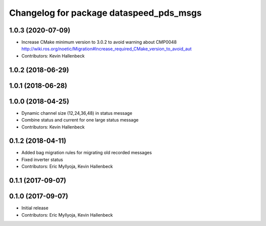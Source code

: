 ^^^^^^^^^^^^^^^^^^^^^^^^^^^^^^^^^^^^^^^^
Changelog for package dataspeed_pds_msgs
^^^^^^^^^^^^^^^^^^^^^^^^^^^^^^^^^^^^^^^^

1.0.3 (2020-07-09)
------------------
* Increase CMake minimum version to 3.0.2 to avoid warning about CMP0048
  http://wiki.ros.org/noetic/Migration#Increase_required_CMake_version_to_avoid_aut
* Contributors: Kevin Hallenbeck

1.0.2 (2018-06-29)
------------------

1.0.1 (2018-06-28)
------------------

1.0.0 (2018-04-25)
------------------
* Dynamic channel size (12,24,36,48) in status message
* Combine status and current for one large status message
* Contributors: Kevin Hallenbeck

0.1.2 (2018-04-11)
------------------
* Added bag migration rules for migrating old recorded messages
* Fixed inverter status
* Contributors: Eric Myllyoja, Kevin Hallenbeck

0.1.1 (2017-09-07)
------------------

0.1.0 (2017-09-07)
------------------
* Initial release
* Contributors: Eric Myllyoja, Kevin Hallenbeck
